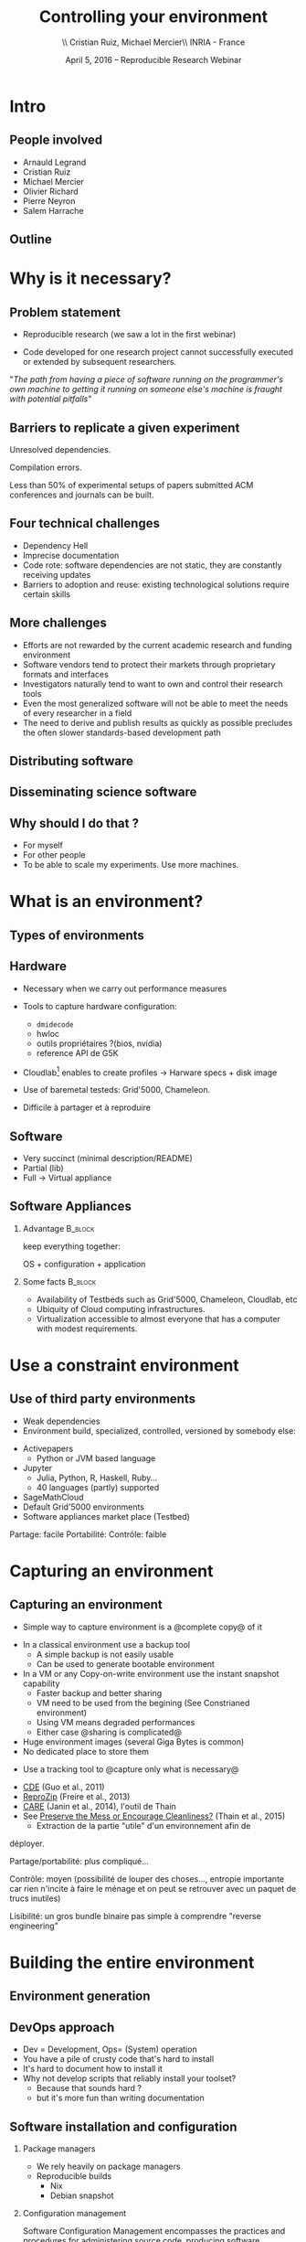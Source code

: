 
#+TITLE: Controlling your environment
#+AUTHOR: \\ \vspace{0.1cm} Cristian Ruiz, Michael Mercier\\ \vspace{0.1cm} INRIA - France \vspace{0.1cm}
#+DATE: April 5, 2016 -- Reproducible Research Webinar

#+OPTIONS: H:2
#+BEAMER_COLOR_THEME:
#+BEAMER_FONT_THEME:
#+BEAMER_HEADER:
#+EXPORT_SELECT_TAGS: export
#+EXPORT_EXCLUDE_TAGS: noexport
#+BEAMER_INNER_THEME:
#+BEAMER_OUTER_THEME:
#+BEAMER_THEME: default
#+LATEX_CLASS: beamer


#+OPTIONS:   H:2 toc:nil

#+LATEX_HEADER: \def\inriaproject{Inria}
#+LATEX_HEADER: \def\tutelle{RR Webinar}


#+LATEX_HEADER: \usepackage{multirow}
#+LaTeX_HEADER: \usepackage{minted}
#+LaTeX_HEADER: \usepackage{fontspec}
#+LaTeX_HEADER: \usepackage{graphicx}
#+LaTeX_HEADER: \usepackage{subcaption}
#+latex_header: \usepackage{./theme/beamerthemeCristian}
#+LaTeX_HEADER: \usepackage{color}
#+latex_header: \newminted{ruby}{fontsize=\scriptsize}
#+latex_header: \usepackage[absolute,overlay]{textpos}
#+latex_header: \setlength{\TPHorizModule}{\paperwidth}
#+latex_header: \setlength{\TPVertModule}{\paperheight}
#+latex_header: \textblockorigin{0mm}{0mm}
#+LATEX_HEADER: \usepackage{natbib}
#+LATEX_HEADER: \usepackage{bibentry}
#+LATEX_HEADER: \newcommand\Fontvi{\fontsize{6}{7.2}\selectfont}
#+LATEX_HEADER: \newcommand{\bottomcite}[1]{\fbox{\vbox{\footnotesize #1}}}
#+LATEX_HEADER: \nobibliography*
#+BIND: org-latex-title-command ""



#+BEGIN_LaTeX

\sloppy
\frame{
  \thispagestyle{empty}
  \titlepage
  \begin{center}
    \includegraphics[height=1.2cm]{logos/inr_logo_sans_sign_coul.png}
    \hspace{0.5cm}
  \insertlogo{\includegraphics[height=1.2cm]{logos/grid5000.png}}
   \hspace{0.5cm}

  \end{center}

}

#+END_LaTex




* setup								   :noexport:

** Download beamer theme and logos

#+BEGIN_SRC sh
 mkdir theme
 wget https://raw.githubusercontent.com/camilo1729/latex-tools/master/beamer_theme/beamerthemeCristian.sty
 mv beamerthemeCristian.sty  theme/
 wget https://github.com/camilo1729/latex-tools/blob/master/logos/grid5000.png
 wget https://github.com/camilo1729/latex-tools/blob/master/logos/inr_logo_sans_sign_coul.png
 mkdir logos
 mv *.png logos
#+END_SRC


* Intro
** People involved

- Arnauld Legrand
- Cristian Ruiz
- Michael Mercier
- Olivier Richard
- Pierre Neyron
- Salem Harrache
** Outline
#+LaTeX: \tableofcontents

* Why is it necessary?
** Problem statement
-  Reproducible research (we saw a lot in the first webinar)

-  Code developed for one research project cannot successfully
   executed or extended by subsequent researchers.

\vspace{1cm}

"/The path from having a piece of software running on the programmer's own machine
to getting it running on someone else's machine is fraught with potential pitfalls/"

#+BEGIN_LaTeX
  \bottomcite{Philip J. Guo and Dawson Engler,
     \href{http://www.pgbovine.net/publications/CDE-create-portable-Linux-packages-short-paper_USENIX-2011.pdf}
    {\textit{CDE: Using System Call Interposition to Automatically Create Portable Software Packages}},
    USENIX LISA Conference,2011}
#+END_LaTeX

** Barriers to replicate a given experiment

Unresolved dependencies.
#+BEGIN_LaTeX
\begin{figure}[!h]
  \center
  \includegraphics[scale=0.25]{figures/Dependency.png}
  \label{fig:s}
\end{figure}
#+END_LaTeX

Compilation errors.
#+BEGIN_LaTeX
\begin{figure}[!h]
  \center
  \includegraphics[scale=0.25]{figures/Compilation_error.png}
  \label{fig:s}
\end{figure}

  \bottomcite{Collberg, Christian \textit{et Al.},
     \href{http://reproducibility.cs.arizona.edu/v2/RepeatabilityTR.pdf}{\textit{Measuring Reproducibility in Computer Systems Research}},
    \url{http://reproducibility.cs.arizona.edu/}\qquad 2014,2015}
#+END_LaTeX

Less than 50% of experimental setups of papers submitted ACM conferences and journals can be built.

** Four technical challenges
- Dependency Hell
- Imprecise documentation
- Code rote: software dependencies are not static, they are constantly receiving updates
- Barriers to adoption and reuse: existing technological solutions require certain skills

#+BEGIN_LaTeX
  \bottomcite{Carl Boettiger,
     \href{http://www.carlboettiger.info/assets/files/pubs/10.1145/2723872.2723882.pdf}{\textit{An introduction to Docker for reproducible research}},
    ACM SIGOPS Operating Systems Review,2015}
#+END_LaTeX

** More challenges

- Efforts are not rewarded by the current academic research and funding environment
- Software vendors tend to protect their markets through proprietary formats and interfaces
- Investigators naturally tend to want to own and control their research tools
- Even the most generalized software will not be able to meet the needs of every researcher in a field
- The need to derive and publish results as quickly as possible precludes the often slower standards-based development path

#+BEGIN_LaTeX
  \bottomcite{J. T. Dudley and A. J. Butte,
     \href{http://www.nature.com/nbt/journal/v28/n11/pdf/nbt1110-1181.pdf}{\textit{In silico research in the era of cloud computing}},
    \url{Nature Biotechnology}\qquad 2010}
#+END_LaTeX


** Distributing software

#+BEGIN_LaTeX
\begin{figure}[!h]
  \center
\includegraphics[scale=0.4]{figures/CDE_author_user.pdf}
\end{figure}
#+END_LaTeX

** Disseminating science software

#+BEGIN_LaTeX
\begin{figure}[!h]
  \center
\includegraphics[scale=0.7]{figures/virtual_appliances.pdf}
\end{figure}
#+END_LaTeX




** Why should I do that ?
- For myself
- For other people
- To be able to scale my experiments. Use more machines.


* What is an environment?
** Types of environments


#+BEGIN_LaTeX
\begin{figure}[!h]
  \center
\includegraphics[scale=0.6]{figures/types_of_environments.pdf}
\end{figure}
#+END_LaTeX


** Hardware
- Necessary when we carry out performance measures
- Tools to capture hardware configuration:
  - =dmidecode=
  - hwloc
  - outils propriétaires ?(bios, nvidia)
  - reference API de G5K

- Cloudlab[fn:cloudlab] enables to create profiles -> Harware specs + disk image

- Use of baremetal testeds: Grid'5000, Chameleon.
- Difficile à partager et à reproduire


[fn:cloudlab] https://www.cloudlab.us/
** nodes							   :noexport:
- Par contre l'utilisation de Grid'5000 peut aider...

** Software
	- Very succinct (minimal description/README)
	- Partial (lib)
	- Full -> Virtual appliance

** Software Appliances
*** Advantage 							    :B_block:
    :PROPERTIES:
    :BEAMER_env: block
    :END:

keep everything together:
#+BEGIN_CENTER
OS + configuration + application
#+END_CENTER

*** Some facts							    :B_block:
    :PROPERTIES:
    :BEAMER_env: block
    :END:
- Availability of Testbeds such as Grid'5000, Chameleon, Cloudlab, etc
- Ubiquity of Cloud computing infrastructures.
- Virtualization accessible to almost everyone that has a computer with modest requirements.



* Use a constraint environment
** Use of third party environments
- Weak dependencies
- Environment build, specialized, controlled, versioned by somebody else:

#+BEGIN_LaTeX
  \bottomcite{Brammer, Grant R \textit{et Al.},
     \href{http://www.sciencedirect.com/science/article/pii/S187705091100127X}
{\textit{Paper M\^ach\'e: Creating Dynamic Reproducible Science.}},
    \url{International Conference on Computational Science}, ICSS 2011}
#+END_LaTeX

  - Activepapers
    - Python or JVM based language
  - Jupyter
    - Julia, Python, R, Haskell, Ruby...
    - 40 languages (partly) supported
  - SageMathCloud
  - Default Grid'5000 environments
  - Software appliances market place (Testbed)


Partage: facile
      Portabilité:
      Contrôle: faible
* Capturing an environment
** Capturing an environment
      - Simple way to capture environment is a @complete copy@ of it
	- In a classical environment use a backup tool
	  - A simple backup is not easily usable
	  - Can be used to generate bootable environment
	- In a VM or any Copy-on-write environment use the instant
          snapshot capability
	  - Faster backup and better sharing
	  - VM need to be used from the begining (See Constrianed environment)
	  - Using VM means degraded performances
      - Either case @sharing is complicated@
	- Huge environment images (several Giga Bytes is common)
	- No dedicated place to store them

#+BEGIN_LaTeX
  \bottomcite{J. T. Dudley and A. J. Butte,
     \href{http://www.nature.com/nbt/journal/v28/n11/pdf/nbt1110-1181.pdf}{\textit{In silico research in the era of cloud computing}},
    \url{Nature Biotechnology}\qquad 2010}
#+END_LaTeX

      - Use a tracking tool to @capture only what is necessary@
	- [[http://www.pgbovine.net/cde.html][CDE]] (Guo et al., 2011)
	- [[https://vida-nyu.github.io/reprozip/][ReproZip]] (Freire et al., 2013)
	- [[http://reproducible.io/][CARE]] (Janin et al., 2014), l'outil de Thain
	- See [[http://ccl.cse.nd.edu/research/papers/techniques-ipres-2015.pdf][Preserve the Mess or Encourage Cleanliness?]] (Thain et al., 2015)
      - Extraction de la partie "utile" d'un environnement afin de
	déployer.

      Partage/portabilité: plus compliqué...

      Contrôle: moyen (possibilité de louper des choses..., entropie
      importante car rien n'incite à faire le ménage et on peut se
      retrouver avec un paquet de trucs inutiles)

      Lisibilité: un gros bundle binaire pas simple à comprendre
      "reverse engineering"

* Building the entire environment

** Environment generation
#+BEGIN_LaTeX
\begin{figure}[!h]
  \center
\includegraphics[scale=0.6]{figures/Environment_creation.pdf}
  \caption{Creation process of an experimental setup.}
  \label{fig:environment_creation}
\end{figure}
#+END_LaTeX

** DevOps approach

- Dev = Development, Ops= (System) operation
- You have a pile of crusty code that's hard to install
- It's hard to document how to install it
- Why not develop scripts that reliably install your toolset?
  - Because that sounds hard ?
  - but it's more fun than writing documentation

** Software installation and configuration
*** Package managers
- We rely heavily on package managers
- Reproducible builds
  - Nix
  - Debian snapshot

*** Configuration management
Software Configuration Management encompasses
the practices and procedures for administering source code,
producing software development builds, controlling change, and managing software configurations.

** Reconstrucability
#+BEGIN_LaTeX
An experimental setup \(E'\) is reconstructable if the following three facts hold:
\begin{itemize}
\item Experimenters have access to the original base experimental setup \(E\).
\item Experimenters know exactly the sequence of actions \\* \(\langle A_{1}, A_{2}, A_{3}, ..., A_{n}\rangle \) that produced \(E'\).
\item {\bf Experimenters are able to change some action \(A_{i}\) and successfully re-construct an experimental setup \(E''\)}.
\end{itemize}
#+END_LaTeX


** Reconstrucability
#+BEGIN_LaTeX

It can be expressed as \(E' = f(E,\langle A_{i} \rangle ) \)
where \( f \) applies \(\langle A_{i} \rangle \) to \(E\) to
derive the experimental setup \(E'\).


Few cases where this hypothesis does not hold:
\begin{itemize}
  \item An action \(A_{i}\) is composed of sub-tasks that are executed concurrently making the process not deterministic.
        For example: \texttt{Makefile} \texttt{-j}.
  \item (\emph{Debian 8}) is validated based on timestamps.
\end{itemize}

Additionally problems:
\begin{itemize}
\item Accessing the same base setup \(E\).
\item Software used is not available anymore.
\end{itemize}

#+END_LaTeX


** Tools

- Docker
- Nix
- Packer + Vagrant
- Kameleon
** notes							   :noexport:
I can introduce the definition of reconstructability
      Quelles bonnes propriétés sont elles recherchée?

      Quelles sont les étapes:
      1. Partir de 0
      2. S'assurer qu'on peut reconstruire à chaque instant
      3. Distribuer

      Note: çà veut dire quoi partir de 0 ?
      1. Partir d'une image préexistante considérée comme stable. Avec
         l'effort des reproducible build de debian, c'est pas mal
         (mentionner aussi debian snapshot)
	 - Script, Outils des distributions, VM et container, docker file, vagrant
	 - Nix / Guix
	 - Kameleon
      2. Construire complètement from scratch (même l'OS)
	 - Kameleon

* Comment utiliser un environnement?



** notes
      C'est transverse, comme "comment distribuer" donc à expliquer au
      fur et à mesure
      - VM, container, chroot, bundle python, hdf5 + \dots, \dots
      Faire un petit tableau récapitulatif
* Demo time
** Reprozip
      1. Reprozip (capture) (les autres ayant l'air plus ou moins maintenus)
** Docker
Docker advantages for reproducible research:

- Integrating into local development environments
- Modular reuse
- Portable environments
- Public repositories for sharing
- Versioning

#+BEGIN_LaTeX
  \bottomcite{Carl Boettiger,
     \href{http://www.carlboettiger.info/assets/files/pubs/10.1145/2723872.2723882.pdf}{\textit{An introduction to Docker for reproducible research}},
    ACM SIGOPS Operating Systems Review,2015}
#+END_LaTeX

** Docker advantages

- Portable computation & sharing

#+BEGIN_SRC sh
 $ docker export container-name > container.tar
 $ docker push username/r-recommended
#+END_SRC

- Re-usable modules
#+BEGIN_SRC sh
$ docker run -d --name db training/postgres
$ docker run -d -P --link db:bd training/webapp \
   python app.py
#+END_SRC

- Versioning

#+BEGIN_SRC sh
$ docker history r-base
$ docker tag  d7e5801bb7ac ttimbers/mmp-dyf-skat:latest
#+END_SRC



** Kameleon
      3. Kameleon / example Batsim ?
	 - Success story: un an après, ça marche encore!
